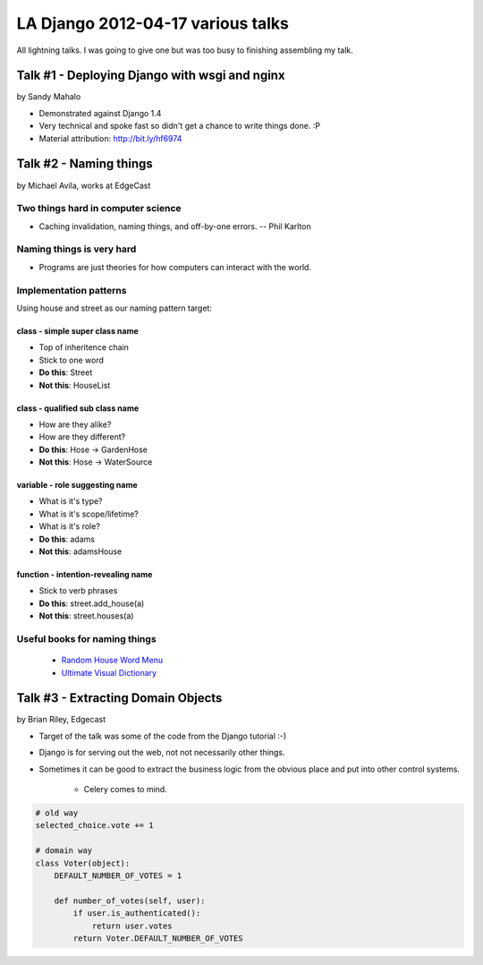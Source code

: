 ===================================
LA Django 2012-04-17 various talks
===================================

All lightning talks. I was going to give one but was too busy to finishing assembling my talk.

Talk #1 - Deploying Django with wsgi and nginx
================================================

by Sandy Mahalo

* Demonstrated against Django 1.4
* Very technical and spoke fast so didn't get a chance to write things done. :P
* Material attribution: http://bit.ly/hf6974

Talk #2 - Naming things
========================

by Michael Avila, works at EdgeCast

Two things hard in computer science
------------------------------------

* Caching invalidation, naming things, and off-by-one errors. -- Phil Karlton

Naming things is **very** hard
------------------------------

* Programs are just theories for how computers can interact with the world.

Implementation patterns
------------------------

Using house and street as our naming pattern target:

class - simple super class name
~~~~~~~~~~~~~~~~~~~~~~~~~~~~~~~~~~~

* Top of inheritence chain
* Stick to one word
* **Do this**: Street
* **Not this**: HouseList

class - qualified sub class name
~~~~~~~~~~~~~~~~~~~~~~~~~~~~~~~~~~~

* How are they alike?
* How are they different?
* **Do this**: Hose -> GardenHose
* **Not this**: Hose -> WaterSource


variable - role suggesting name
~~~~~~~~~~~~~~~~~~~~~~~~~~~~~~~~~~~

* What is it's type?
* What is it's scope/lifetime?
* What is it's role?
* **Do this**: adams
* **Not this**: adamsHouse

function - intention-revealing name
~~~~~~~~~~~~~~~~~~~~~~~~~~~~~~~~~~~

* Stick to verb phrases
* **Do this**: street.add_house(a)
* **Not this**: street.houses(a)

Useful books for naming things
---------------------------------------

 * `Random House Word Menu`_
 * `Ultimate Visual Dictionary`_
 
.. _`Random House Word Menu`: http://consumer.io/random-house-websters-word-menu/4f8e352f2beba8000e000000/
.. _`Ultimate Visual Dictionary`: http://www.consumer.io/ultimate-visual-dictionary/4f8e356b2beba8000d000003/

Talk #3 - Extracting Domain Objects
===================================

by Brian Riley, Edgecast

* Target of the talk was some of the code from the Django tutorial :-)
* Django is for serving out the web, not not necessarily other things.
* Sometimes it can be good to extract the business logic from the obvious place and put into other control systems.

    * Celery comes to mind.

.. sourcecode:: python

    # old way
    selected_choice.vote += 1

    # domain way
    class Voter(object):
        DEFAULT_NUMBER_OF_VOTES = 1
         
        def number_of_votes(self, user):
            if user.is_authenticated():
                return user.votes
            return Voter.DEFAULT_NUMBER_OF_VOTES

        
        
        

